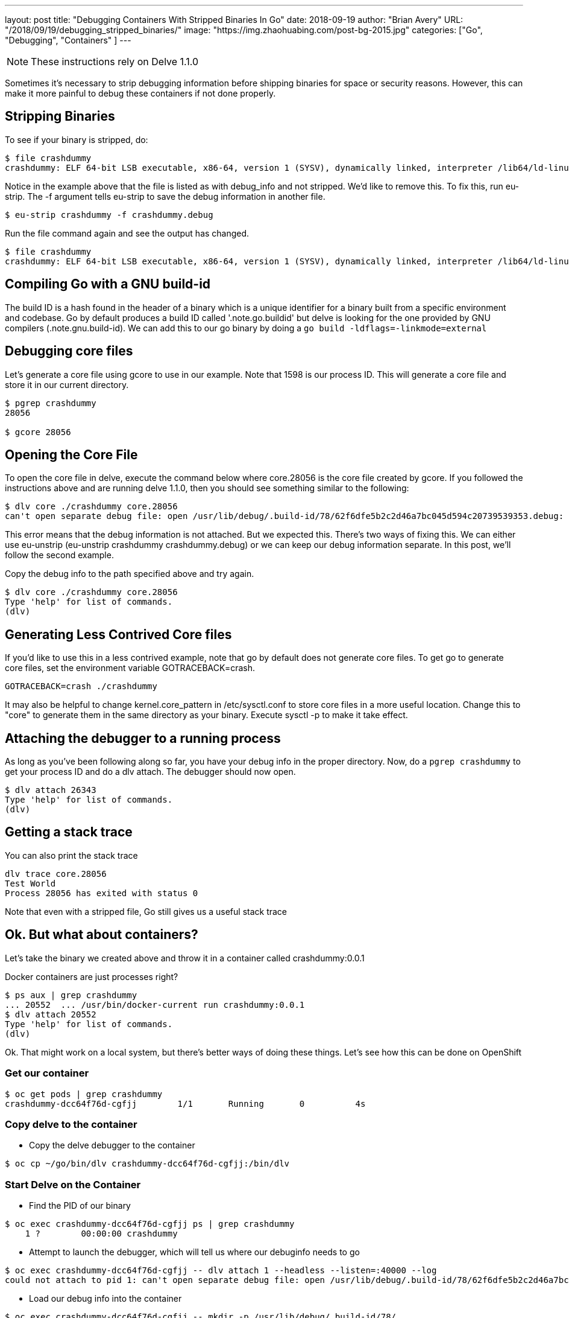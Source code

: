 ---
layout:     post
title:      "Debugging Containers With Stripped Binaries In Go"
date:       2018-09-19
author:     "Brian Avery"
URL:        "/2018/09/19/debugging_stripped_binaries/"
image:      "https://img.zhaohuabing.com/post-bg-2015.jpg"
categories:  ["Go", "Debugging", "Containers" ]
---

NOTE: These instructions rely on Delve 1.1.0

Sometimes it's necessary to strip debugging information before shipping binaries for space or security reasons. However, this can make it more painful to debug these containers if not done properly.


== Stripping Binaries

To see if your binary  is stripped, do:

[source, bash]
----
$ file crashdummy
crashdummy: ELF 64-bit LSB executable, x86-64, version 1 (SYSV), dynamically linked, interpreter /lib64/ld-linux-x86-64.so.2, with debug_info, not stripped
----

Notice in the example above that the file is listed as with debug_info and not stripped. We'd like to remove this. To fix this, run eu-strip. The -f argument tells eu-strip to save the debug information in another file.

[source,bash]
----
$ eu-strip crashdummy -f crashdummy.debug
----

Run the file command again and see the output has changed.
[source, bash]
----
$ file crashdummy
crashdummy: ELF 64-bit LSB executable, x86-64, version 1 (SYSV), dynamically linked, interpreter /lib64/ld-linux-x86-64.so.2, stripped
----

== Compiling Go with a GNU build-id
The build ID is a hash found in the header of a binary which is a unique identifier for a binary built from a specific environment and codebase. Go by default produces a build ID called '.note.go.buildid' but delve is looking for the one provided by GNU compilers (.note.gnu.build-id). We can add this to our go binary by doing a ``go build -ldflags=-linkmode=external``

== Debugging core files
Let's generate a core file using gcore to use in our example. Note that 1598 is our process ID. This will generate a core file and store it in our current directory. 

[source, bash]
----
$ pgrep crashdummy
28056

$ gcore 28056
----

== Opening the Core File
To open the core file in delve, execute the command below where core.28056 is the core file created by gcore. If you followed the instructions above and are running delve 1.1.0, then you should see something similar to the following:

[source, bash]
----
$ dlv core ./crashdummy core.28056
can't open separate debug file: open /usr/lib/debug/.build-id/78/62f6dfe5b2c2d46a7bc045d594c20739539353.debug: no such file or directory
----

This error means that the debug information is not attached. But we expected this. There's two ways of fixing this. We can either use eu-unstrip (eu-unstrip crashdummy crashdummy.debug) or we can keep our debug information separate. In this post, we'll follow the second example.

Copy the debug info to the path specified above and try again.

[source, bash]
----
$ dlv core ./crashdummy core.28056
Type 'help' for list of commands.
(dlv)
----

== Generating Less Contrived Core files
If you'd like to use this in a less contrived example, note that go by default does not generate core files. To get go to generate core files, set the environment variable GOTRACEBACK=crash. 
[source, bash]
----
GOTRACEBACK=crash ./crashdummy 
----

It may also be helpful to change kernel.core_pattern in /etc/sysctl.conf to store core files in a more useful location. Change this to "core" to generate them in the same directory as your binary. Execute sysctl -p to make it take effect.

== Attaching the debugger to a running process
As long as you’ve been following along so far, you have your debug info in the proper directory. Now, do a ``pgrep crashdummy`` to get your process ID and do a dlv attach. The debugger should now open.

[source, bash]
----
$ dlv attach 26343
Type 'help' for list of commands.
(dlv)
----

== Getting a stack trace
You can also print the stack trace

[source, bash]
----
dlv trace core.28056
Test World
Process 28056 has exited with status 0
----

Note that even with a stripped file, Go still gives us a useful stack trace

== Ok. But what about containers?

Let's take the binary we created above and throw it in a container called crashdummy:0.0.1

Docker containers are just processes right?

[source, bash]
----
$ ps aux | grep crashdummy
... 20552  ... /usr/bin/docker-current run crashdummy:0.0.1
$ dlv attach 20552
Type 'help' for list of commands.
(dlv)
----

Ok. That might work on a local system, but there's better ways of doing these things. Let's see how this can be done on OpenShift


=== Get our container
[source, bash]
----
$ oc get pods | grep crashdummy
crashdummy-dcc64f76d-cgfjj        1/1       Running       0          4s
----

=== Copy delve to the container
* Copy the delve debugger to the container
```
$ oc cp ~/go/bin/dlv crashdummy-dcc64f76d-cgfjj:/bin/dlv
```


=== Start Delve on the Container
* Find the PID of our binary
```
$ oc exec crashdummy-dcc64f76d-cgfjj ps | grep crashdummy
    1 ?        00:00:00 crashdummy
```

* Attempt to launch the debugger, which will tell us where our debuginfo needs to go
```
$ oc exec crashdummy-dcc64f76d-cgfjj -- dlv attach 1 --headless --listen=:40000 --log
could not attach to pid 1: can't open separate debug file: open /usr/lib/debug/.build-id/78/62f6dfe5b2c2d46a7bc045d594c20739539353.debug: no such file or directory
```

* Load our debug info into the container
```
$ oc exec crashdummy-dcc64f76d-cgfjj -- mkdir -p /usr/lib/debug/.build-id/78/
$ oc cp crashdummy.debug crashdummy-dcc64f76d-cgfjj:/usr/lib/debug/.build-id/78/62f6dfe5b2c2d46a7bc045d594c20739539353.debug
```

* Launch our debugger. For real this time.
```
$ oc exec crashdummy-dcc64f76d-cgfjj -- dlv attach 1 --headless --listen=:40000 --log
API server listening at: [::]:40000
time="2018-09-19T22:26:50Z" level=info msg="attaching to pid 1" layer=debugger
```

* Forward the delve debugger port so we can access it

```
$ oc port-forward crashdummy-dcc64f76d-cgfjj 40000:40000
```

* Finally, connect to the debugger

```
$ dlv connect 127.0.0.1:40000
Type 'help' for list of commands.
(dlv)
```

Now you can use delve just as you would locally. But all of your binaries in your container are stripped.

== Notes

At first I was running a previous version. If you run into this error, then you're most likely either running an old version of delve or you don't have the build-id in your binary.
[source, bash]
----
$ dlv core ./crashdummy core.28056
decoding dwarf section info at offset 0x0: too short
----










